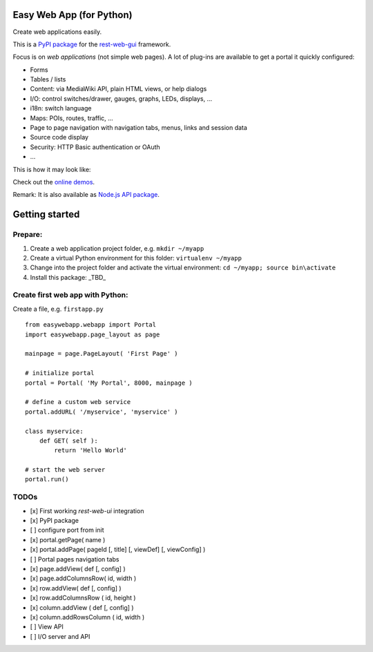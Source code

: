 Easy Web App (for Python)
=========================
Create web applications easily. 

This is a `PyPI package <https://pypi.python.org/pypi/easy-web-app>`_
for the `rest-web-gui <https://github.com/ma-ha/rest-web-ui>`_ framework.

Focus is on *web applications* (not simple web pages). 
A lot of plug-ins are available to get a portal it quickly configured:

- Forms
- Tables / lists
- Content: via MediaWiki API, plain HTML views, or help dialogs
- I/O: control switches/drawer, gauges, graphs, LEDs, displays, ...
- i18n: switch language
- Maps: POIs, routes, traffic, ...
- Page to page navigation with navigation tabs, menus, links and session data
- Source code display
- Security: HTTP Basic authentication or OAuth 
- ...

This is how it may look like:

.. image:: https://raw.githubusercontent.com/ma-ha/easy-web-app/master/examples/demo-screen.png

Check out the `online demos <http://mh-svr.de/pong_dev>`_.

Remark: It is also available as `Node.js API package <https://www.npmjs.com/package/easy-web-app>`_.

Getting started
===============
Prepare:
--------
1. Create a web application project folder, e.g.
   ``mkdir ~/myapp``
2. Create a virtual Python environment for this folder:
   ``virtualenv ~/myapp``
3. Change into the project folder and activate the virtual environment:
   ``cd ~/myapp; source bin\activate``
4. Install this package:
   _TBD_

Create first web app with Python:
---------------------------------
Create a file, e.g. ``firstapp.py``  
  
::

	from easywebapp.webapp import Portal 
	import easywebapp.page_layout as page
	
	mainpage = page.PageLayout( 'First Page' )
	
	# initialize portal
	portal = Portal( 'My Portal', 8000, mainpage )
	
	# define a custom web service 
	portal.addURL( '/myservice', 'myservice' )
	
	class myservice:
	    def GET( self ):
	        return 'Hello World'
	
	# start the web server
	portal.run()

TODOs
-----
- [x] First working *rest-web-ui* integration
- [x] PyPI package
- [ ] configure port from init
- [x] portal.getPage( name )  
- [x] portal.addPage( pageId [, title] [, viewDef] [, viewConfig] ) 
- [ ] Portal pages navigation tabs
- [x] page.addView( def [, config]  )
- [x] page.addColumnsRow( id, width )
- [x] row.addView( def [, config] )
- [x] row.addColumnsRow ( id, height )
- [x] column.addView ( def [, config] )
- [x] column.addRowsColumn ( id, width )  
- [ ] View API
- [ ] I/O server and API
